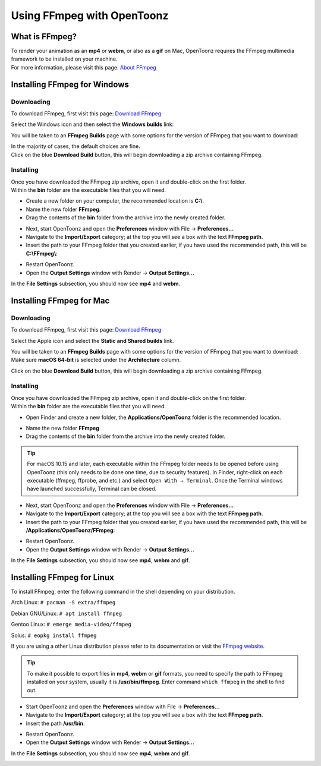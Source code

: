 .. _using_ffmpeg_with_opentoonz:

Using FFmpeg with OpenToonz
===========================

What is FFmpeg?
---------------
| To render your animation as an **mp4** or **webm**, or also as a **gif** on Mac, OpenToonz requires the FFmpeg multimedia framework to be installed on your machine.
| For more information, please visit this page: `About FFmpeg <https://www.ffmpeg.org/about.html>`_

Installing FFmpeg for Windows
-----------------------------

Downloading
~~~~~~~~~~~

| To download FFmpeg, first visit this page: `Download FFmpeg <https://www.ffmpeg.org/download.html>`_

|get_the_packages|

| Select the Windows icon and then select the **Windows builds** link:

|packages_windows|

| You will be taken to an **FFmpeg Builds** page with some options for the version of FFmpeg that you want to download:

|ffmpeg_builds_windows|

| In the majority of cases, the default choices are fine.
| Click on the blue **Download Build** button, this will begin downloading a zip archive containing FFmpeg.

Installing
~~~~~~~~~~

| Once you have downloaded the FFmpeg zip archive, open it and double-click on the first folder.

| Within the **bin** folder are the executable files that you will need.

- Create a new folder on your computer, the recommended location is **C:\\**.
- Name the new folder **FFmpeg**.
- Drag the contents of the **bin** folder from the archive into the newly created folder.

|ffmpeg_extracted_windows|

- Next, start OpenToonz and open the **Preferences** window with File  →  **Preferences...**
- Navigate to the **Import/Export** category; at the top you will see a box with the text **FFmpeg path**.
- Insert the path to your FFmpeg folder that you created earlier, if you have used the recommended path, this will be **C:\\FFmpeg\\**:

|ffmpeg_path_windows|

- Restart OpenToonz.
- Open the **Output Settings** window with Render  →  **Output Settings...**

| In the **File Settings** subsection, you should now see **mp4** and **webm**.

|output_settings_windows|

Installing FFmpeg for Mac
-------------------------

Downloading
~~~~~~~~~~~

| To download FFmpeg, first visit this page: `Download FFmpeg <https://www.ffmpeg.org/download.html>`_

|get_the_packages|

| Select the Apple icon and select the **Static and Shared builds** link.

|packages_mac|

| You will be taken to an **FFmpeg Builds** page with some options for the version of FFmpeg that you want to download:

| Make sure **macOS 64-bit** is selected under the **Architecture** column.

|ffmpeg_builds_mac|

| Click on the blue **Download Build** button, this will begin downloading a zip archive containing FFmpeg.

Installing
~~~~~~~~~~

| Once you have downloaded the FFmpeg zip archive, open it and double-click on the first folder.

| Within the **bin** folder are the executable files that you will need.

- Open Finder and create a new folder, the **Applications/OpenToonz** folder is the recommended location.

|ffmpeg_finder|

- Name the new folder **FFmpeg**
- Drag the contents of the **bin** folder from the archive into the newly created folder.

|ffmpeg_extracted_mac|

.. tip:: For macOS 10.15 and later, each executable within the FFmpeg folder needs to be opened before using OpenToonz (this only needs to be done one time, due to security features). In Finder, right-click on each executable (ffmpeg, ffprobe, and etc.) and select ``Open With → Terminal``. Once the Terminal windows have launched successfully, Terminal can be closed.


- Next, start OpenToonz and open the **Preferences** window with File  →  **Preferences...**
- Navigate to the **Import/Export** category; at the top you will see a box with the text **FFmpeg path**.
- Insert the path to your FFmpeg folder that you created earlier, if you have used the recommended path, this will be **/Applications/OpenToonz/FFmpeg**:

|ffmpeg_path_mac|

- Restart OpenToonz.
- Open the **Output Settings** window with Render  →  **Output Settings...**

| In the **File Settings** subsection, you should now see **mp4**, **webm** and **gif**.

|output_settings_mac|

Installing FFmpeg for Linux
---------------------------

| To install FFmpeg, enter the following command in the shell depending on your distribution.

Arch Linux: ``# pacman -S extra/ffmpeg``

Debian GNU/Linux: ``# apt install ffmpeg``

Gentoo Linux: ``# emerge media-video/ffmpeg``

Solus: ``# eopkg install ffmpeg``

| If you are using a other Linux distribution please refer to its documentation or visit the `FFmpeg website <https://www.ffmpeg.org/download.html>`_.

.. tip:: To make it possible to export files in **mp4**, **webm** or **gif** formats, you need to specify the path to FFmpeg installed on your system, usually it is **/usr/bin/ffmpeg**. Enter command ``which ffmpeg`` in the shell to find out.

- Start OpenToonz and open the **Preferences** window with File  →  **Preferences...**
- Navigate to the **Import/Export** category; at the top you will see a box with the text **FFmpeg path**.
- Insert the path **/usr/bin**.

|ffmpeg_path_linux|

- Restart OpenToonz.
- Open the **Output Settings** window with Render  →  **Output Settings...**

| In the **File Settings** subsection, you should now see **mp4**, **webm** and **gif**.

|output_settings_linux|

.. Images

.. |get_the_packages| image:: /_static/using_ffmpeg_with_opentoonz/get_the_packages.png


.. Windows images
.. |packages_windows| image:: /_static/using_ffmpeg_with_opentoonz/windows/ffmpeg_packages.png
.. |ffmpeg_builds_windows| image:: /_static/using_ffmpeg_with_opentoonz/windows/ffmpeg_builds.png
.. |ffmpeg_extracted_windows| image:: /_static/using_ffmpeg_with_opentoonz/windows/ffmpeg_extracted.png
.. |ffmpeg_path_windows| image:: /_static/using_ffmpeg_with_opentoonz/windows/ffmpeg_path.png
.. |output_settings_windows| image:: /_static/using_ffmpeg_with_opentoonz/windows/output_settings.png


.. Mac images
.. |packages_mac| image:: /_static/using_ffmpeg_with_opentoonz/mac/ffmpeg_packages.png
.. |ffmpeg_builds_mac| image:: /_static/using_ffmpeg_with_opentoonz/mac/ffmpeg_builds.png
.. |ffmpeg_finder| image:: /_static/using_ffmpeg_with_opentoonz/mac/ffmpeg_finder.png
.. |ffmpeg_extracted_mac| image:: /_static/using_ffmpeg_with_opentoonz/mac/ffmpeg_extracted.png
.. |ffmpeg_path_mac| image:: /_static/using_ffmpeg_with_opentoonz/mac/ffmpeg_path.png
.. |output_settings_mac| image:: /_static/using_ffmpeg_with_opentoonz/mac/output_settings.png

.. Linux images

.. |ffmpeg_path_linux| image:: /_static/using_ffmpeg_with_opentoonz/linux/ffmpeg_path.png
.. |output_settings_linux| image:: /_static/using_ffmpeg_with_opentoonz/linux/output_settings.png

.. Note from Wolf_In_A_Bowl
.. This is a work-in-progress page, please contribute to its development by adding the guide section for and Linux.
.. Once the remaining section has been added, please remove this note.

.. Need new output_settings_mac image

.. Credits:
.. Windows section contributed by Wolf_In_A_Bowl
.. Mac section contributed by Jane Eyre

